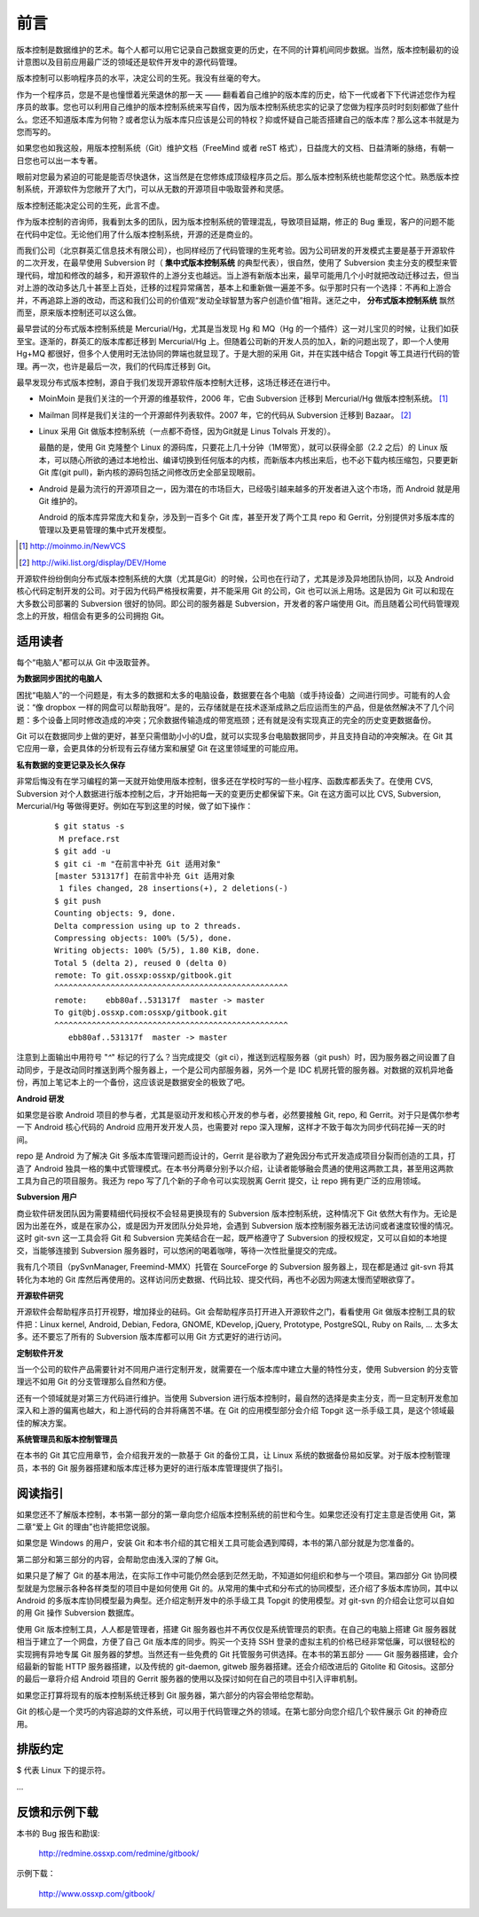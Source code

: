 前言
####

.. 真相让你自由。代码恰恰能够反映软件的真相。

版本控制是数据维护的艺术。每个人都可以用它记录自己数据变更的历史，在不同的计算机间同步数据。当然，版本控制最初的设计意图以及目前应用最广泛的领域还是软件开发中的源代码管理。

版本控制可以影响程序员的水平，决定公司的生死。我没有丝毫的夸大。

作为一个程序员，您是不是也憧憬着光荣退休的那一天 —— 翻看着自己维护的版本库的历史，给下一代或者下下代讲述您作为程序员的故事。您也可以利用自己维护的版本控制系统来写自传，因为版本控制系统忠实的记录了您做为程序员时时刻刻都做了些什么。您还不知道版本库为何物？或者您认为版本库只应该是公司的特权？抑或怀疑自己能否搭建自己的版本库？那么这本书就是为您而写的。

如果您也如我这般，用版本控制系统（Git）维护文档（FreeMind 或者 reST 格式），日益庞大的文档、日益清晰的脉络，有朝一日您也可以出一本专著。

眼前对您最为紧迫的可能是能否尽快退休，这当然是在您修炼成顶级程序员之后。那么版本控制系统也能帮您这个忙。熟悉版本控制系统，开源软件为您敞开了大门，可以从无数的开源项目中吸取营养和灵感。

版本控制还能决定公司的生死，此言不虚。

作为版本控制的咨询师，我看到太多的团队，因为版本控制系统的管理混乱，导致项目延期，修正的 Bug 重现，客户的问题不能在代码中定位。无论他们用了什么版本控制系统，开源的还是商业的。

而我们公司（北京群英汇信息技术有限公司），也同样经历了代码管理的生死考验。因为公司研发的开发模式主要是基于开源软件的二次开发，在最早使用 Subversion 时（ **集中式版本控制系统** 的典型代表），很自然，使用了 Subversion 卖主分支的模型来管理代码，增加和修改的越多，和开源软件的上游分支也越远。当上游有新版本出来，最早可能用几个小时就把改动迁移过去，但当对上游的改动多达几十甚至上百处，迁移的过程异常痛苦，基本上和重新做一遍差不多。似乎那时只有一个选择：不再和上游合并，不再追踪上游的改动，而这和我们公司的价值观“发动全球智慧为客户创造价值”相背。迷茫之中， **分布式版本控制系统** 飘然而至，原来版本控制还可以这么做。

最早尝试的分布式版本控制系统是 Mercurial/Hg，尤其是当发现 Hg 和 MQ（Hg 的一个插件）这一对儿宝贝的时候，让我们如获至宝。逐渐的，群英汇的版本库都迁移到 Mercurial/Hg 上。但随着公司新的开发人员的加入，新的问题出现了，即一个人使用 Hg+MQ 都很好，但多个人使用时无法协同的弊端也就显现了。于是大胆的采用 Git，并在实践中结合 Topgit 等工具进行代码的管理。再一次，也许是最后一次，我们的代码库迁移到 Git。

最早发现分布式版本控制，源自于我们发现开源软件版本控制大迁移，这场迁移还在进行中。

* MoinMoin 是我们关注的一个开源的维基软件，2006 年，它由 Subversion 迁移到 Mercurial/Hg 做版本控制系统。 [#]_
* Mailman 同样是我们关注的一个开源邮件列表软件。2007 年，它的代码从 Subversion 迁移到 Bazaar。 [#]_
* Linux 采用 Git 做版本控制系统（一点都不奇怪，因为Git就是 Linus Tolvals 开发的）。

  最酷的是，使用 Git 克隆整个 Linux 的源码库，只要花上几十分钟（1M带宽），就可以获得全部（2.2 之后）的 Linux 版本，可以随心所欲的通过本地检出、编译切换到任何版本的内核，而新版本内核出来后，也不必下载内核压缩包，只要更新 Git 库(git pull)，新内核的源码包括之间修改历史全部呈现眼前。

* Android 是最为流行的开源项目之一，因为潜在的市场巨大，已经吸引越来越多的开发者进入这个市场，而 Android 就是用 Git 维护的。

  Android 的版本库异常庞大和复杂，涉及到一百多个 Git 库，甚至开发了两个工具 repo 和 Gerrit，分别提供对多版本库的管理以及更易管理的集中式开发模型。

.. [#] http://moinmo.in/NewVCS
.. [#] http://wiki.list.org/display/DEV/Home

开源软件纷纷倒向分布式版本控制系统的大旗（尤其是Git）的时候，公司也在行动了，尤其是涉及异地团队协同，以及 Android 核心代码定制开发的公司。对于因为代码严格授权需要，并不能采用 Git 的公司，Git 也可以派上用场。这是因为 Git 可以和现在大多数公司部署的 Subversion 很好的协同。即公司的服务器是 Subversion，开发者的客户端使用 Git。而且随着公司代码管理观念上的开放，相信会有更多的公司拥抱 Git。

适用读者
********

每个“电脑人”都可以从 Git 中汲取营养。

**为数据同步困扰的电脑人**

困扰“电脑人”的一个问题是，有太多的数据和太多的电脑设备，数据要在各个电脑（或手持设备）之间进行同步。可能有的人会说：“像 dropbox 一样的网盘可以帮助我呀”。是的，云存储就是在技术逐渐成熟之后应运而生的产品，但是依然解决不了几个问题：多个设备上同时修改造成的冲突；冗余数据传输造成的带宽瓶颈；还有就是没有实现真正的完全的历史变更数据备份。

Git 可以在数据同步上做的更好，甚至只需借助小小的U盘，就可以实现多台电脑数据同步，并且支持自动的冲突解决。在 Git 其它应用一章，会更具体的分析现有云存储方案和展望 Git 在这里领域里的可能应用。

**私有数据的变更记录及长久保存**

非常后悔没有在学习编程的第一天就开始使用版本控制，很多还在学校时写的一些小程序、函数库都丢失了。在使用 CVS, Subversion 对个人数据进行版本控制之后，才开始把每一天的变更历史都保留下来。Git 在这方面可以比 CVS, Subversion, Mercurial/Hg 等做得更好。例如在写到这里的时候，做了如下操作：

  ::

    $ git status -s
     M preface.rst
    $ git add -u
    $ git ci -m "在前言中补充 Git 适用对象"
    [master 531317f] 在前言中补充 Git 适用对象
     1 files changed, 28 insertions(+), 2 deletions(-)
    $ git push
    Counting objects: 9, done.
    Delta compression using up to 2 threads.
    Compressing objects: 100% (5/5), done.
    Writing objects: 100% (5/5), 1.80 KiB, done.
    Total 5 (delta 2), reused 0 (delta 0)
    remote: To git.ossxp:ossxp/gitbook.git
    ^^^^^^^^^^^^^^^^^^^^^^^^^^^^^^^^^^^^^^^^^^^^^^^^^^
    remote:    ebb80af..531317f  master -> master
    To git@bj.ossxp.com:ossxp/gitbook.git
    ^^^^^^^^^^^^^^^^^^^^^^^^^^^^^^^^^^^^^^^^^^^^^^^^^^
       ebb80af..531317f  master -> master

注意到上面输出中用符号 "`^`" 标记的行了么？当完成提交（git ci），推送到远程服务器（git push）时，因为服务器之间设置了自动同步，于是改动同时推送到两个服务器上，一个是公司内部服务器，另外一个是 IDC 机房托管的服务器。对数据的双机异地备份，再加上笔记本上的一个备份，这应该说是数据安全的极致了吧。

**Android 研发**

如果您是谷歌 Android 项目的参与者，尤其是驱动开发和核心开发的参与者，必然要接触 Git, repo, 和 Gerrit。对于只是偶尔参考一下 Android 核心代码的 Android 应用开发开发人员，也需要对 repo 深入理解，这样才不致于每次为同步代码花掉一天的时间。

repo 是 Android 为了解决 Git 多版本库管理问题而设计的，Gerrit 是谷歌为了避免因分布式开发造成项目分裂而创造的工具，打造了 Android 独具一格的集中式管理模式。在本书分两章分别予以介绍，让读者能够融会贯通的使用这两款工具，甚至用这两款工具为自己的项目服务。我还为 repo 写了几个新的子命令可以实现脱离 Gerrit 提交，让 repo 拥有更广泛的应用领域。

**Subversion 用户**

商业软件研发团队因为需要精细代码授权不会轻易更换现有的 Subversion 版本控制系统，这种情况下 Git 依然大有作为。无论是因为出差在外，或是在家办公，或是因为开发团队分处异地，会遇到 Subversion 版本控制服务器无法访问或者速度较慢的情况。这时 git-svn 这一工具会将 Git 和 Subversion 完美结合在一起，既严格遵守了 Subversion 的授权规定，又可以自如的本地提交，当能够连接到 Subversion 服务器时，可以悠闲的喝着咖啡，等待一次性批量提交的完成。

我有几个项目（pySvnManager, Freemind-MMX）托管在 SourceForge 的 Subversion 服务器上，现在都是通过 git-svn 将其转化为本地的 Git 库然后再使用的。这样访问历史数据、代码比较、提交代码，再也不必因为网速太慢而望眼欲穿了。

**开源软件研究**

开源软件会帮助程序员打开视野，增加择业的砝码。Git 会帮助程序员打开进入开源软件之门，看看使用 Git 做版本控制工具的软件把：Linux kernel, Android, Debian, Fedora, GNOME, KDevelop, jQuery, Prototype, PostgreSQL, Ruby on Rails, ... 太多太多。还不要忘了所有的 Subversion 版本库都可以用 Git 方式更好的进行访问。

**定制软件开发**

当一个公司的软件产品需要针对不同用户进行定制开发，就需要在一个版本库中建立大量的特性分支，使用 Subversion 的分支管理远不如用 Git 的分支管理那么自然和方便。

还有一个领域就是对第三方代码进行维护。当使用 Subversion 进行版本控制时，最自然的选择是卖主分支，而一旦定制开发愈加深入和上游的偏离也越大，和上游代码的合并将痛苦不堪。在 Git 的应用模型部分会介绍 Topgit 这一杀手级工具，是这个领域最佳的解决方案。

**系统管理员和版本控制管理员**

在本书的 Git 其它应用章节，会介绍我开发的一款基于 Git 的备份工具，让 Linux 系统的数据备份易如反掌。对于版本控制管理员，本书的 Git 服务器搭建和版本库迁移为更好的进行版本库管理提供了指引。


阅读指引
********

如果您还不了解版本控制，本书第一部分的第一章向您介绍版本控制系统的前世和今生。如果您还没有打定主意是否使用 Git，第二章“爱上 Git 的理由”也许能把您说服。

如果您是 Windows 的用户，安装 Git 和本书介绍的其它相关工具可能会遇到障碍，本书的第八部分就是为您准备的。

第二部分和第三部分的内容，会帮助您由浅入深的了解 Git。

如果只是了解了 Git 的基本用法，在实际工作中可能仍然会感到茫然无助，不知道如何组织和参与一个项目。第四部分 Git 协同模型就是为您展示各种各样类型的项目中是如何使用 Git 的。从常用的集中式和分布式的协同模型，还介绍了多版本库协同，其中以 Android 的多版本库协同模型最为典型。还介绍定制开发中的杀手级工具 Topgit 的使用模型。对 git-svn 的介绍会让您可以自如的用 Git 操作 Subversion 数据库。

使用 Git 版本控制工具，人人都是管理者，搭建 Git 服务器也并不再仅仅是系统管理员的职责。在自己的电脑上搭建 Git 服务器就相当于建立了一个网盘，方便了自己 Git 版本库的同步。购买一个支持 SSH 登录的虚拟主机的价格已经非常低廉，可以很轻松的实现拥有异地专属 Git 服务器的梦想。当然还有一些免费的 Git 托管服务可供选择。在本书的第五部分 —— Git 服务器搭建，会介绍最新的智能 HTTP 服务器搭建，以及传统的 git-daemon, gitweb 服务器搭建。还会介绍改进后的 Gitolite 和 Gitosis。这部分的最后一章将介绍 Android 项目的 Gerrit 服务器的使用以及探讨如何在自己的项目中引入评审机制。

如果您正打算将现有的版本控制系统迁移到 Git 服务器，第六部分的内容会带给您帮助。

Git 的核心是一个灵巧的内容追踪的文件系统，可以用于代码管理之外的领域。在第七部分向您介绍几个软件展示 Git 的神奇应用。

排版约定
********

$ 代表 Linux 下的提示符。

...



反馈和示例下载
**************

本书的 Bug 报告和勘误:

    http://redmine.ossxp.com/redmine/gitbook/

示例下载：

    http://www.ossxp.com/gitbook/

